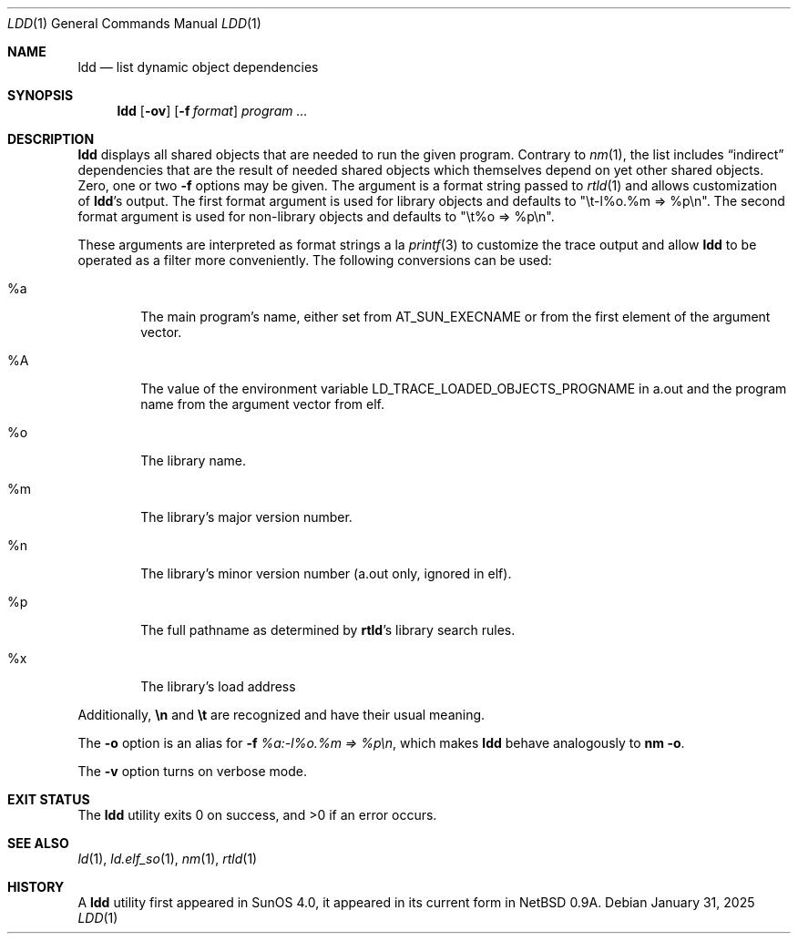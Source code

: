 .\"	$NetBSD: ldd.1,v 1.22 2025/01/31 18:52:37 christos Exp $
.\"
.\" Copyright (c) 1998 The NetBSD Foundation, Inc.
.\" All rights reserved.
.\"
.\" This code is derived from software contributed to The NetBSD Foundation
.\" by Paul Kranenburg.
.\"
.\" Redistribution and use in source and binary forms, with or without
.\" modification, are permitted provided that the following conditions
.\" are met:
.\" 1. Redistributions of source code must retain the above copyright
.\"    notice, this list of conditions and the following disclaimer.
.\" 2. Redistributions in binary form must reproduce the above copyright
.\"    notice, this list of conditions and the following disclaimer in the
.\"    documentation and/or other materials provided with the distribution.
.\"
.\" THIS SOFTWARE IS PROVIDED BY THE NETBSD FOUNDATION, INC. AND CONTRIBUTORS
.\" ``AS IS'' AND ANY EXPRESS OR IMPLIED WARRANTIES, INCLUDING, BUT NOT LIMITED
.\" TO, THE IMPLIED WARRANTIES OF MERCHANTABILITY AND FITNESS FOR A PARTICULAR
.\" PURPOSE ARE DISCLAIMED.  IN NO EVENT SHALL THE FOUNDATION OR CONTRIBUTORS
.\" BE LIABLE FOR ANY DIRECT, INDIRECT, INCIDENTAL, SPECIAL, EXEMPLARY, OR
.\" CONSEQUENTIAL DAMAGES (INCLUDING, BUT NOT LIMITED TO, PROCUREMENT OF
.\" SUBSTITUTE GOODS OR SERVICES; LOSS OF USE, DATA, OR PROFITS; OR BUSINESS
.\" INTERRUPTION) HOWEVER CAUSED AND ON ANY THEORY OF LIABILITY, WHETHER IN
.\" CONTRACT, STRICT LIABILITY, OR TORT (INCLUDING NEGLIGENCE OR OTHERWISE)
.\" ARISING IN ANY WAY OUT OF THE USE OF THIS SOFTWARE, EVEN IF ADVISED OF THE
.\" POSSIBILITY OF SUCH DAMAGE.
.\"
.Dd January 31, 2025
.Dt LDD 1
.Os
.Sh NAME
.Nm ldd
.Nd list dynamic object dependencies
.Sh SYNOPSIS
.Nm
.Op Fl ov
.Op Fl f Ar format
.Ar program ...
.Sh DESCRIPTION
.Nm
displays all shared objects that are needed to run the given program.
Contrary to
.Xr nm 1 ,
the list includes
.Dq indirect
dependencies that are the result of needed shared objects which themselves
depend on yet other shared objects.
Zero, one or two
.Fl f
options may be given.
The argument is a format string passed to
.Xr rtld 1
and allows customization of
.Nm ldd Ns 's
output.
The first format argument is used for library objects and defaults to
.Qq "\et-l%o.%m => %p\en" .
The second format argument is used for non-library objects and defaults to
.Qq "\et%o => %p\en" .
.Pp
These arguments are interpreted as format strings a la
.Xr printf 3
to customize the trace output and allow
.Nm
to be operated as a filter more conveniently.
The following conversions can be used:
.Bl -tag -width xxxx
.It \&%a
The main program's name, either set from 
.Dv AT_SUN_EXECNAME
or from the first element of the argument vector.
.It \&%A
The value of the environment variable
.Ev LD_TRACE_LOADED_OBJECTS_PROGNAME
in a.out and the program name from the argument vector from elf.
.It \&%o
The library name.
.It \&%m
The library's major version number.
.It \&%n
The library's minor version number (a.out only, ignored in elf).
.It \&%p
The full pathname as determined by
.Nm rtld Ns 's
library search rules.
.It \&%x
The library's load address
.El
.Pp
Additionally,
.Sy \en
and
.Sy \et
are recognized and have their usual meaning.
.Pp
The
.Fl o
option is an alias for
.Fl f
.Ar \&%a:-l\&%o.\&%m => \&%p\en ,
which makes
.Nm
behave analogously to
.Ic nm Fl o .
.Pp
The
.Fl v
option turns on verbose mode.
.Sh EXIT STATUS
.Ex -std
.Sh SEE ALSO
.Xr ld 1 ,
.Xr ld.elf_so 1 ,
.Xr nm 1 ,
.Xr rtld 1
.Sh HISTORY
A
.Nm
utility first appeared in SunOS 4.0, it appeared in its current form
in
.Nx 0.9a .
